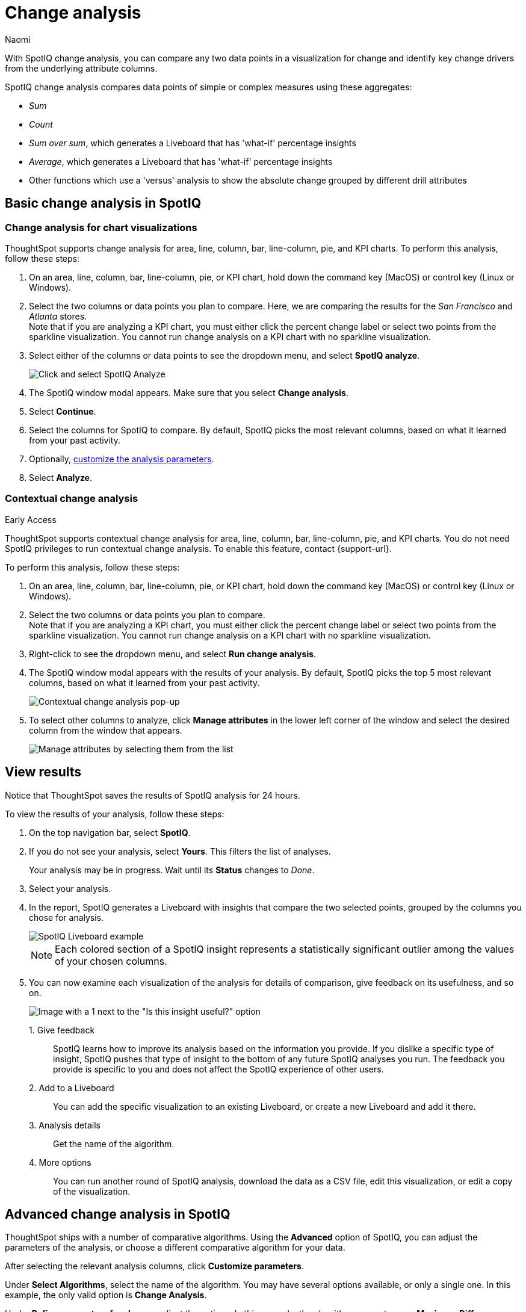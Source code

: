 = Change analysis
:last_updated: 04/05/2023
:author: Naomi
:experimental:
:page-aliases: /spotiq/comparative-analysis.adoc, spotiq-comparative.adoc
:page-layout: default-cloud
:linkattrs:
:description: With SpotIQ change analysis, you can compare two data points for change and identify key change drivers from the underlying attribute columns

With SpotIQ change analysis, you can compare any two data points in a visualization for change and identify key change drivers from the underlying attribute columns.

SpotIQ change analysis compares data points of simple or complex measures using these aggregates:

* _Sum_
* _Count_
* _Sum over sum_, which generates a Liveboard that has 'what-if' percentage insights
* _Average_, which generates a Liveboard that has 'what-if' percentage insights
* Other functions which use a 'versus' analysis to show the absolute change grouped by different drill attributes

[#basic-change-analysis]
== Basic change analysis in SpotIQ

=== Change analysis for chart visualizations

ThoughtSpot supports change analysis for area, line, column, bar, line-column, pie, and KPI charts.
To perform this analysis, follow these steps:

. On an area, line, column, bar, line-column, pie, or KPI chart, hold down the command key (MacOS) or control key (Linux or Windows).
. Select the two columns or data points you plan to compare.
Here, we are comparing the results for the _San Francisco_ and _Atlanta_ stores. +
Note that if you are analyzing a KPI chart, you must either click the percent change label or select two points from the sparkline visualization. You cannot run change analysis on a KPI chart with no sparkline visualization.
. Select either of the columns or data points to see the dropdown menu, and select *SpotIQ analyze*.
+
image:comparative-analysis-1.png[Click and select SpotIQ Analyze]
. The SpotIQ window modal appears. Make sure that you select *Change analysis*.
. Select *Continue*.
. Select the columns for SpotIQ to compare.
By default, SpotIQ picks the most relevant columns, based on what it learned from your past activity.
. Optionally, <<advanced-change-analysis,customize the analysis parameters>>.
. Select *Analyze*.



[#change-analysis-contextual]
=== Contextual change analysis

.[.badge.badge-early-access]#Early Access#
****
ThoughtSpot supports contextual change analysis for area, line, column, bar, line-column, pie, and KPI charts. You do not need SpotIQ privileges to run contextual change analysis. To enable this feature, contact {support-url}.
****

To perform this analysis, follow these steps:

. On an area, line, column, bar, line-column, pie, or KPI chart, hold down the command key (MacOS) or control key (Linux or Windows).
. Select the two columns or data points you plan to compare. +
Note that if you are analyzing a KPI chart, you must either click the percent change label or select two points from the sparkline visualization. You cannot run change analysis on a KPI chart with no sparkline visualization.

. Right-click to see the dropdown menu, and select *Run change analysis*.

. The SpotIQ window modal appears with the results of your analysis.
By default, SpotIQ picks the top 5 most relevant columns, based on what it learned from your past activity.
+
image:contextual-change.png[Contextual change analysis pop-up]

. To select other columns to analyze, click *Manage attributes* in the lower left corner of the window and select the desired column from the window that appears.
+
image:change-analysis-manage.png[Manage attributes by selecting them from the list]

[#viewing-results]
== View results

Notice that ThoughtSpot saves the results of SpotIQ analysis for 24 hours.

To view the results of your analysis, follow these steps:

. On the top navigation bar, select *SpotIQ*.
. If you do not see your analysis, select *Yours*. This filters the list of analyses.
+
Your analysis may be in progress.
Wait until its *Status* changes to _Done_.

. Select your analysis.

. In the report, SpotIQ generates a Liveboard with insights that compare the two selected points, grouped by the columns you chose for analysis.
+
image::comparative-analysis-6.png[SpotIQ Liveboard example]
+
NOTE: Each colored section of a SpotIQ insight represents a statistically significant outlier among the values of your chosen columns.

. You can now examine each visualization of the analysis for details of comparison, give feedback on its usefulness, and so on.
+
image:comparative-analysis-7.png[Image with a 1 next to the "Is this insight useful?" option, a 2 next to the pin button, a 3 next to the information button, and a 4 next to the more menu button.]

1.&nbsp;Give feedback:: SpotIQ learns how to improve its analysis based on the information you provide. If you dislike a specific type of insight, SpotIQ pushes that type of insight to the bottom of any future SpotIQ analyses you run. The feedback you provide is specific to you and does not affect the SpotIQ experience of other users.
2.&nbsp;Add to a Liveboard:: You can add the specific visualization to an existing Liveboard, or create a new Liveboard and add it there.
3.&nbsp;Analysis details:: Get the name of the algorithm.
4.&nbsp;More options:: You can run another round of SpotIQ analysis, download the data as a CSV file, edit this visualization, or edit a copy of the visualization.

[#advanced-change-analysis]
== Advanced change analysis in SpotIQ

ThoughtSpot ships with a number of comparative algorithms.
Using the *Advanced* option of SpotIQ, you can adjust the parameters of the analysis, or choose a different comparative algorithm for your data.

After selecting the relevant analysis columns, click *Customize parameters*.

Under *Select Algorithms*, select the name of the algorithm.
You may have several options available, or only a single one.
In this example, the only valid option is *Change Analysis*.

Under *Refine parameters for change*, adjust the options.
In this example, the algorithm parameters are *Maximum Difference Elements*, *Max Fraction*, *Min Abs Change Ratio*, and *Min Change Ratio*.

image::comparative-analysis-advanced-new.png[Comparative analysis advanced values]

'''
> **Related information**
>
> * xref:spotiq-best.adoc[Best practices]
> * xref:monitor.adoc[Monitor KPI]
> * xref:spotiq-custom.adoc[Custom SpotIQ analysis]
> * xref:spotiq-preferences.adoc[SpotIQ preferences]
> * xref:spotiq-feedback.adoc[Insight feedback]
